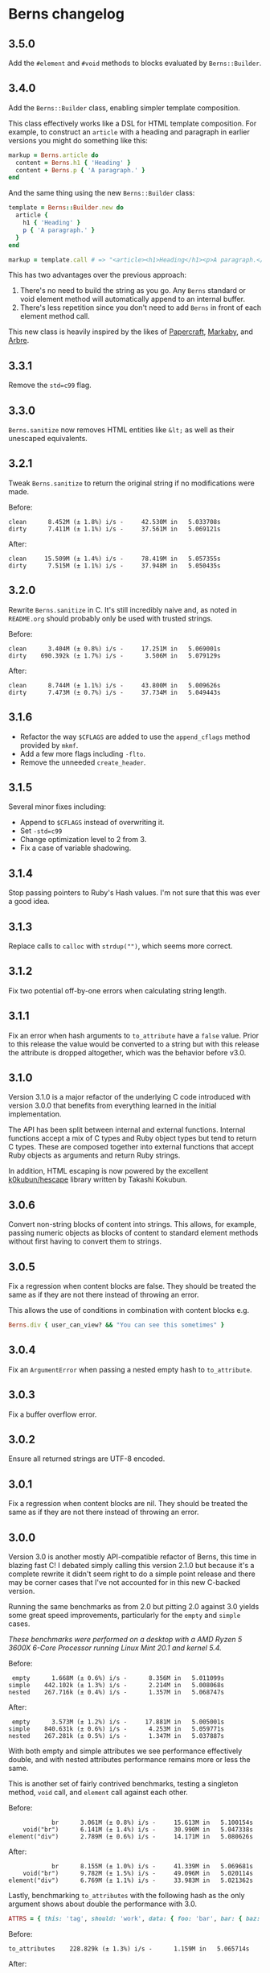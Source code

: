 * Berns changelog

** 3.5.0

Add the =#element= and =#void= methods to blocks evaluated by =Berns::Builder=.

** 3.4.0

Add the =Berns::Builder= class, enabling simpler template composition.

This class effectively works like a DSL for HTML template composition. For
example, to construct an =article= with a heading and paragraph in earlier
versions you might do something like this:

#+begin_src ruby
markup = Berns.article do
  content = Berns.h1 { 'Heading' }
  content + Berns.p { 'A paragraph.' }
end
#+end_src

And the same thing using the new =Berns::Builder= class:

#+begin_src ruby
template = Berns::Builder.new do
  article {
    h1 { 'Heading' }
    p { 'A paragraph.' }
  }
end

markup = template.call # => "<article><h1>Heading</h1><p>A paragraph.</p></article>"
#+end_src

This has two advantages over the previous approach:

1. There's no need to build the string as you go. Any =Berns= standard or void
   element method will automatically append to an internal buffer.
2. There's less repetition since you don't need to add =Berns= in front of each
   element method call.

This new class is heavily inspired by the likes of [[https://github.com/digital-fabric/papercraft][Papercraft]], [[https://github.com/markaby/markaby][Markaby]], and
[[https://github.com/activeadmin/arbre][Arbre]].

** 3.3.1

Remove the =std=c99= flag.

** 3.3.0

=Berns.sanitize= now removes HTML entities like =&lt;= as well as their
unescaped equivalents.

** 3.2.1

Tweak =Berns.sanitize= to return the original string if no modifications were
made.

Before:

#+begin_example
clean      8.452M (± 1.8%) i/s -     42.530M in   5.033708s
dirty      7.411M (± 1.1%) i/s -     37.561M in   5.069121s
#+end_example

After:

#+begin_example
clean     15.509M (± 1.4%) i/s -     78.419M in   5.057355s
dirty      7.515M (± 1.1%) i/s -     37.948M in   5.050435s
#+end_example

** 3.2.0

Rewrite =Berns.sanitize= in C. It's still incredibly naive and, as noted in
=README.org= should probably only be used with trusted strings.

Before:

#+begin_example
clean      3.404M (± 0.8%) i/s -     17.251M in   5.069001s
dirty    690.392k (± 1.7%) i/s -      3.506M in   5.079129s
#+end_example


After:

#+begin_example
clean      8.744M (± 1.1%) i/s -     43.800M in   5.009626s
dirty      7.473M (± 0.7%) i/s -     37.734M in   5.049443s
#+end_example

** 3.1.6

- Refactor the way =$CFLAGS= are added to use the =append_cflags= method
  provided by =mkmf=.
- Add a few more flags including =-flto=.
- Remove the unneeded =create_header=.

** 3.1.5

Several minor fixes including:

- Append to =$CFLAGS= instead of overwriting it.
- Set =-std=c99=
- Change optimization level to 2 from 3.
- Fix a case of variable shadowing.

** 3.1.4

Stop passing pointers to Ruby's Hash values. I'm not sure that this was ever a
good idea.

** 3.1.3

Replace calls to =calloc= with =strdup("")=, which seems more correct.

** 3.1.2

Fix two potential off-by-one errors when calculating string length.

** 3.1.1

Fix an error when hash arguments to =to_attribute= have a =false= value. Prior
to this release the value would be converted to a string but with this release
the attribute is dropped altogether, which was the behavior before v3.0.

** 3.1.0

Version 3.1.0 is a major refactor of the underlying C code introduced with
version 3.0.0 that benefits from everything learned in the initial
implementation.

The API has been split between internal and external functions. Internal
functions accept a mix of C types and Ruby object types but tend to return C
types. These are composed together into external functions that accept Ruby
objects as arguments and return Ruby strings.

In addition, HTML escaping is now powered by the excellent [[https://github.com/k0kubun/hescape][k0kubun/hescape]]
library written by Takashi Kokubun.

** 3.0.6

Convert non-string blocks of content into strings. This allows, for example,
passing numeric objects as blocks of content to standard element methods without
first having to convert them to strings.

** 3.0.5

Fix a regression when content blocks are false. They should be treated the same
as if they are not there instead of throwing an error.

This allows the use of conditions in combination with content blocks e.g.

#+begin_src ruby
Berns.div { user_can_view? && "You can see this sometimes" }
#+end_src

** 3.0.4

Fix an =ArgumentError= when passing a nested empty hash to =to_attribute=.

** 3.0.3

Fix a buffer overflow error.

** 3.0.2

Ensure all returned strings are UTF-8 encoded.

** 3.0.1

Fix a regression when content blocks are nil. They should be treated the same as
if they are not there instead of throwing an error.

** 3.0.0

Version 3.0 is another mostly API-compatible refactor of Berns, this time in
blazing fast C! I debated simply calling this version 2.1.0 but because it's a
complete rewrite it didn't seem right to do a simple point release and there may
be corner cases that I've not accounted for in this new C-backed version.

Running the same benchmarks as from 2.0 but pitting 2.0 against 3.0 yields some
great speed improvements, particularly for the =empty= and =simple= cases.

/These benchmarks were performed on a desktop with a AMD Ryzen 5 3600X 6-Core
Processor running Linux Mint 20.1 and kernel 5.4./

Before:

#+begin_example
 empty      1.668M (± 0.6%) i/s -      8.356M in   5.011099s
simple    442.102k (± 1.3%) i/s -      2.214M in   5.008068s
nested    267.716k (± 0.4%) i/s -      1.357M in   5.068747s
#+end_example

After:

#+begin_example
 empty      3.573M (± 1.2%) i/s -     17.881M in   5.005001s
simple    840.631k (± 0.6%) i/s -      4.253M in   5.059771s
nested    267.281k (± 0.5%) i/s -      1.347M in   5.037887s
#+end_example

With both empty and simple attributes we see performance effectively double, and
with nested attributes performance remains more or less the same.

This is another set of fairly contrived benchmarks, testing a singleton method,
=void= call, and =element= call against each other.

Before:

#+begin_example
            br      3.061M (± 0.8%) i/s -     15.613M in   5.100154s
    void("br")      6.141M (± 1.4%) i/s -     30.990M in   5.047338s
element("div")      2.789M (± 0.6%) i/s -     14.171M in   5.080626s
#+end_example

After:

#+begin_example
            br      8.155M (± 1.0%) i/s -     41.339M in   5.069681s
    void("br")      9.782M (± 1.5%) i/s -     49.096M in   5.020114s
element("div")      6.769M (± 1.1%) i/s -     33.983M in   5.021362s
#+end_example

Lastly, benchmarking =to_attributes= with the following hash as the only
argument shows about double the performance with 3.0.

#+begin_src ruby
ATTRS = { this: 'tag', should: 'work', data: { foo: 'bar', bar: { baz: 'foo' } } }.freeze
#+end_src

Before:

#+begin_example
to_attributes    228.829k (± 1.3%) i/s -      1.159M in   5.065714s
#+end_example

After:

#+begin_example
to_attributes    457.387k (± 1.2%) i/s -      2.305M in   5.041036s
#+end_example

** 2.0.0

Version 2.0 is a mostly API-compatible refactor of all of the core
methods that make up Berns. The goal is to improve performance, mostly
using mutable strings and inlining variables that were otherwise short
lived.

In addition, the target Ruby version has been raised to 2.5 or later.
2.4 has reached its end of life.

Running this benchmarking code:

#+begin_src ruby
Benchmark.ips do |x|
  x.report('empty') { Berns.element(:a) { 'Link to something' } }
  x.report('simple') { Berns.element(:a, { href: 'Something', class: 'my-class' }) { 'Link to something' } }
  x.report('nested') { Berns.element(:a, { href: 'Something', class: 'my-class', data: { something: 'Else' } }) { 'Link to something' } }

  x.compare!
end
#+end_src

Before:

#+begin_example
 empty    993.521k (± 1.7%) i/s -      5.062M in   5.096368s
simple    340.795k (± 0.4%) i/s -      1.729M in   5.074101s
nested    215.160k (± 1.0%) i/s -      1.081M in   5.025324s
#+end_example

After:

#+begin_example
 empty      1.769M (± 1.9%) i/s -      9.012M in   5.094973s
simple    441.020k (± 1.0%) i/s -      2.233M in   5.063326s
nested    280.255k (± 3.0%) i/s -      1.400M in   5.001009s
#+end_example

With empty attributes we see ~ 100% increase in iterations per second,
with simple attributes we see ~ 30% increase in the same, and with
nested attributes we see ~ 30% increase as well.

** 1.3.0

With version 1.3, nested HTML attributes can be created with nil keys
and boolean values to produce e.g. "data-foo data-foo-bar='whatever'"
from =data: { foo: { nil => true, bar: 'whatever' } }=

** 1.2.0 - 1.2.2

Starting with version 1.2, Berns will now HTML-escape all attribute
values using =CGI.escapeHTML=. This should prevent attribute values from
escaping themselves and injecting HTML into the DOM.

** 1.1.0

- Add =#sanitize= method.
